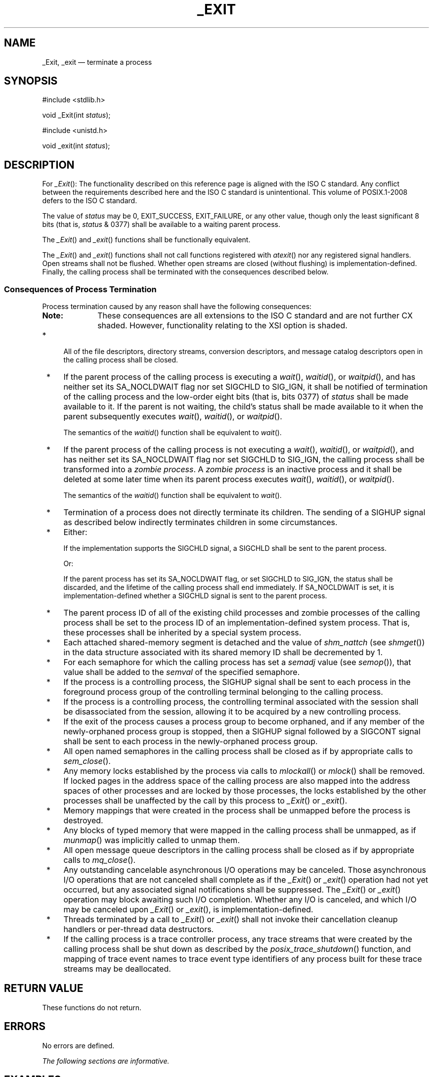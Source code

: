 '\" et
.TH _EXIT "3" 2013 "IEEE/The Open Group" "POSIX Programmer's Manual"

.SH NAME
_Exit,
_exit
\(em terminate a process
.SH SYNOPSIS
.LP
.nf
#include <stdlib.h>
.P
void _Exit(int \fIstatus\fP);
.P
#include <unistd.h>
.P
void _exit(int \fIstatus\fP);
.fi
.SH DESCRIPTION
For
\fI_Exit\fR():
The functionality described on this reference page is aligned with the
ISO\ C standard. Any conflict between the requirements described here and the
ISO\ C standard is unintentional. This volume of POSIX.1\(hy2008 defers to the ISO\ C standard.
.P
The value of
.IR status
may be 0, EXIT_SUCCESS, EXIT_FAILURE,
or any other value, though only the least significant 8 bits (that is,
.IR status
& 0377) shall be available to a waiting parent process.
.P
The
\fI_Exit\fR()
and
\fI_exit\fR()
functions shall be functionally equivalent.
.P
The
\fI_Exit\fR()
and
\fI_exit\fR()
functions shall not call functions registered with
\fIatexit\fR()
nor any registered signal handlers.
Open streams shall not be flushed.
Whether open streams are closed (without flushing) is
implementation-defined. Finally, the calling process shall be
terminated with the consequences described below.
.SS "Consequences of Process Termination"
.P
Process termination caused by any reason shall have the following
consequences:
.TP 10
.BR Note:
These consequences are all extensions to the ISO\ C standard and are not further
CX shaded. However, functionality relating to the XSI option is shaded.
.P
.IP " *" 4
All of the file descriptors, directory streams,
conversion descriptors, and message catalog descriptors
open in the calling process shall be closed.
.IP " *" 4
If the parent process of the calling process is executing a
\fIwait\fR(),
\fIwaitid\fR(),
or
\fIwaitpid\fR(),
and has neither set its SA_NOCLDWAIT flag nor set SIGCHLD to SIG_IGN,
it shall be notified of termination of the calling process and the
low-order eight bits (that is, bits 0377) of
.IR status
shall be made available to it. If the parent is not waiting, the child's
status shall be made available to it when the parent subsequently
executes
\fIwait\fR(),
\fIwaitid\fR(),
or
\fIwaitpid\fR().
.RS 4 
.P
The semantics of the
\fIwaitid\fR()
function shall be equivalent to
\fIwait\fR().
.RE
.IP " *" 4
If the parent process of the calling process is not executing a
\fIwait\fR(),
\fIwaitid\fR(),
or
\fIwaitpid\fR(),
and has neither set its SA_NOCLDWAIT flag nor set SIGCHLD to SIG_IGN,
the calling process shall be transformed into a \fIzombie process\fP.
A \fIzombie process\fP is an inactive process and it shall be deleted
at some later time when its parent process executes
\fIwait\fR(),
\fIwaitid\fR(),
or
\fIwaitpid\fR().
.RS 4 
.P
The semantics of the
\fIwaitid\fR()
function shall be equivalent to
\fIwait\fR().
.RE
.IP " *" 4
Termination of a process does not directly terminate its children. The
sending of a SIGHUP
signal as described below indirectly terminates children in some
circumstances.
.IP " *" 4
Either:
.RS 4 
.P
If the implementation supports the SIGCHLD
signal, a SIGCHLD shall be sent to the parent process.
.P
Or:
.P
If the parent process has set its SA_NOCLDWAIT flag,
or set SIGCHLD to SIG_IGN, the status shall be
discarded, and the lifetime of the calling process shall end
immediately. If SA_NOCLDWAIT is set, it is implementation-defined
whether a SIGCHLD signal is sent to the parent process.
.RE
.IP " *" 4
The parent process ID of all of the existing child processes and
zombie processes of the calling process shall be set to the process ID
of an implementation-defined system process. That is, these processes
shall be inherited by a special system process.
.IP " *" 4
Each attached shared-memory segment is detached and the value of
.IR shm_nattch
(see
\fIshmget\fR())
in the data structure associated with its shared memory ID
shall be decremented by 1.
.IP " *" 4
For each semaphore for which the calling process has set a
.IR semadj
value (see
\fIsemop\fR()),
that value shall be added to the
.IR semval
of the specified semaphore.
.IP " *" 4
If the process is a controlling process, the SIGHUP
signal shall be sent to each process in the foreground process group of
the controlling terminal belonging to the calling process.
.IP " *" 4
If the process is a controlling process, the controlling terminal
associated with the session shall be disassociated from the session,
allowing it to be acquired by a new controlling process.
.IP " *" 4
If the exit of the process causes a process group to become orphaned,
and if any member of the newly-orphaned process group is stopped, then
a SIGHUP signal followed by a SIGCONT signal shall be sent to each
process in the newly-orphaned process group.
.IP " *" 4
All open named semaphores in the calling process shall be closed as
if by appropriate calls to
\fIsem_close\fR().
.IP " *" 4
Any memory locks established by the process via calls to
\fImlockall\fR()
or
\fImlock\fR()
shall be removed. If locked pages in the address space of the calling
process are also mapped into the address spaces of other processes and
are locked by those processes, the locks established by the other
processes shall be unaffected by the call by this process to
\fI_Exit\fR()
or
\fI_exit\fR().
.IP " *" 4
Memory mappings that were created in the process shall be unmapped
before the process is destroyed.
.IP " *" 4
Any blocks of typed memory that were mapped in the calling process
shall be unmapped, as if
\fImunmap\fR()
was implicitly called to unmap them.
.IP " *" 4
All open message queue descriptors in the calling process shall be
closed as if by appropriate calls to
\fImq_close\fR().
.IP " *" 4
Any outstanding cancelable asynchronous I/O operations may be
canceled. Those asynchronous I/O operations that are not canceled
shall complete as if the
\fI_Exit\fR()
or
\fI_exit\fR()
operation had not yet occurred, but any associated signal notifications
shall be suppressed. The
\fI_Exit\fR()
or
\fI_exit\fR()
operation may block awaiting such I/O completion. Whether any
I/O is canceled, and which I/O may be canceled upon
\fI_Exit\fR()
or
\fI_exit\fR(),
is implementation-defined.
.IP " *" 4
Threads terminated by a call to
\fI_Exit\fR()
or
\fI_exit\fR()
shall not invoke their cancellation cleanup handlers or per-thread data
destructors.
.IP " *" 4
If the calling process is a trace controller process, any trace streams
that were created by the calling process shall be shut down as
described by the
\fIposix_trace_shutdown\fR()
function, and mapping of trace event names to trace event type identifiers
of any process built for these trace streams may be deallocated.
.SH "RETURN VALUE"
These functions do not return.
.SH ERRORS
No errors are defined.
.LP
.IR "The following sections are informative."
.SH EXAMPLES
None.
.SH "APPLICATION USAGE"
Normally applications should use
\fIexit\fR()
rather than
\fI_Exit\fR()
or
\fI_exit\fR().
.SH RATIONALE
.SS "Process Termination"
.P
Early proposals drew a distinction between normal and abnormal process
termination. Abnormal termination was caused only by certain signals
and resulted in implementation-defined ``actions'', as discussed below.
Subsequent proposals distinguished three types of termination:
\fInormal termination\fP (as in the current specification), \fIsimple
abnormal termination\fP, and \fIabnormal termination with actions\fP.
Again the distinction between the two types of abnormal termination was
that they were caused by different signals and that
implementation-defined actions would result in the latter case. Given
that these actions were completely implementation-defined, the early
proposals were only saying when the actions could occur and how their
occurrence could be detected, but not what they were. This was of
little or no use to conforming applications, and thus the distinction is
not made in this volume of POSIX.1\(hy2008.
.P
The implementation-defined actions usually include, in most
historical implementations, the creation of a file named
.BR core
in the current working directory of the process. This file contains an
image of the memory of the process, together with descriptive
information about the process, perhaps sufficient to reconstruct the
state of the process at the receipt of the signal.
.P
There is a potential security problem in creating a
.BR core
file if the process was set-user-ID
and the current user is not the owner of the program, if the process
was set-group-ID
and none of the user's groups match the group of the program, or if the
user does not have permission to write in the current directory. In
this situation, an implementation either should not create a
.BR core
file or should make it unreadable by the user.
.P
Despite the silence of this volume of POSIX.1\(hy2008 on this feature, applications are
advised not to create files named
.BR core
because of potential conflicts in many implementations. Some
implementations use a name other than
.BR core
for the file; for example, by appending the process ID to the filename.
.SS "Terminating a Process"
.P
It is important that the consequences of process termination as
described occur regardless of whether the process called
\fI_exit\fR()
(perhaps indirectly through
\fIexit\fR())
or instead was terminated due to a signal or for some other reason.
Note that in the specific case of
\fIexit\fR()
this means that the
.IR status
argument to
\fIexit\fR()
is treated in the same way as the
.IR status
argument to
\fI_exit\fR().
.P
A language other than C may have other termination primitives than the
C-language
\fIexit\fR()
function, and programs written in such a language should use its native
termination primitives, but those should have as part of their function
the behavior of
\fI_exit\fR()
as described. Implementations in languages other than C are outside
the scope of this version of this volume of POSIX.1\(hy2008, however.
.P
As required by the ISO\ C standard, using
.BR return
from
\fImain\fR()
has the same behavior (other than with respect to language scope
issues) as calling
\fIexit\fR()
with the returned value. Reaching the end of the
\fImain\fR()
function has the same behavior as calling
.IR exit (0).
.P
A value of zero (or EXIT_SUCCESS, which is required to be zero)
for the argument
.IR status
conventionally indicates successful termination. This corresponds to
the specification for
\fIexit\fR()
in the ISO\ C standard. The convention is followed by utilities such as
.IR make
and various shells, which interpret a zero status
from a child process as success. For this reason, applications should
not call \fIexit\fP(0) or \fI_exit\fP(0) when they terminate
unsuccessfully; for example, in signal-catching functions.
.P
Historically, the implementation-defined process that inherits
children whose parents have terminated without waiting on them is
called
.IR init
and has a process ID of 1.
.P
The sending of a SIGHUP
to the foreground process group when a controlling process terminates
corresponds to somewhat different historical implementations. In System
V, the kernel sends a
SIGHUP on termination of (essentially) a controlling process. In 4.2 BSD,
the kernel does not send SIGHUP in a case like this, but the termination
of a controlling process is usually noticed by a system daemon, which
arranges to send a SIGHUP to the foreground process group with the
\fIvhangup\fR()
function. However, in 4.2 BSD, due to the behavior of the shells that
support job control,
the controlling process is usually a shell with no other processes in
its process group. Thus, a change to make
\fI_exit\fR()
behave this way in such systems should not cause problems with existing
applications.
.P
The termination of a process may cause a process group to become
orphaned in either of two ways.
The connection of a process group to its parent(s) outside of the group
depends on both the parents and their children. Thus, a process group
may be orphaned by the termination of the last connecting parent
process outside of the group or by the termination of the last direct
descendant of the parent process(es). In either case, if the
termination of a process causes a process group to become orphaned,
processes within the group are disconnected from their job control
shell, which no longer has any information on the existence of the
process group. Stopped processes within the group would languish
forever. In order to avoid this problem, newly orphaned process groups
that contain stopped processes are sent a SIGHUP signal and a SIGCONT
signal to indicate that they have been disconnected from their
session.
The SIGHUP signal causes the process group members to terminate unless
they are catching or ignoring SIGHUP. Under most circumstances, all of
the members of the process group are stopped if any of them are
stopped.
.P
The action of sending a SIGHUP and a SIGCONT signal to members of a
newly orphaned process group is similar to the action of 4.2 BSD, which
sends SIGHUP and SIGCONT to each stopped child of an exiting process.
If such children exit in response to the SIGHUP, any additional
descendants receive similar treatment at that time. In this volume of POSIX.1\(hy2008, the
signals are sent to the entire process group at the same time. Also,
in this volume of POSIX.1\(hy2008, but not in 4.2 BSD, stopped processes may be orphaned, but
may be members of a process group that is not orphaned; therefore, the
action taken at
\fI_exit\fR()
must consider processes other than child processes.
.P
It is possible for a process group to be orphaned by a call to
\fIsetpgid\fR()
or
\fIsetsid\fR(),
as well as by process termination. This volume of POSIX.1\(hy2008 does not require sending
SIGHUP and SIGCONT in those cases, because, unlike process termination,
those cases are not caused accidentally by applications that are
unaware of job control. An implementation can choose to send SIGHUP
and SIGCONT in those cases as an extension; such an extension must be
documented as required in
.IR <signal.h> .
.P
The ISO/IEC\ 9899:\|1999 standard adds the
\fI_Exit\fR()
function that results in immediate program termination without
triggering signals or
\fIatexit\fR()-registered
functions. In POSIX.1\(hy2008, this is equivalent to the
\fI_exit\fR()
function.
.SH "FUTURE DIRECTIONS"
None.
.SH "SEE ALSO"
.IR "\fIatexit\fR\^(\|)",
.IR "\fIexit\fR\^(\|)",
.IR "\fImlock\fR\^(\|)",
.IR "\fImlockall\fR\^(\|)",
.IR "\fImq_close\fR\^(\|)",
.IR "\fImunmap\fR\^(\|)",
.IR "\fIposix_trace_create\fR\^(\|)",
.IR "\fIsem_close\fR\^(\|)",
.IR "\fIsemop\fR\^(\|)",
.IR "\fIsetpgid\fR\^(\|)",
.IR "\fIsetsid\fR\^(\|)",
.IR "\fIshmget\fR\^(\|)",
.IR "\fIwait\fR\^(\|)",
.IR "\fIwaitid\fR\^(\|)"
.P
The Base Definitions volume of POSIX.1\(hy2008,
.IR "\fB<stdlib.h>\fP",
.IR "\fB<unistd.h>\fP"
.SH COPYRIGHT
Portions of this text are reprinted and reproduced in electronic form
from IEEE Std 1003.1, 2013 Edition, Standard for Information Technology
-- Portable Operating System Interface (POSIX), The Open Group Base
Specifications Issue 7, Copyright (C) 2013 by the Institute of
Electrical and Electronics Engineers, Inc and The Open Group.
(This is POSIX.1-2008 with the 2013 Technical Corrigendum 1 applied.) In the
event of any discrepancy between this version and the original IEEE and
The Open Group Standard, the original IEEE and The Open Group Standard
is the referee document. The original Standard can be obtained online at
http://www.unix.org/online.html .

Any typographical or formatting errors that appear
in this page are most likely
to have been introduced during the conversion of the source files to
man page format. To report such errors, see
https://www.kernel.org/doc/man-pages/reporting_bugs.html .
